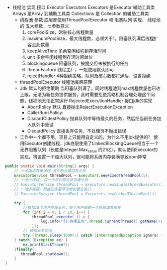 #+STARTUP: overview indent
#+HTML_HEAD: <link href="style.css" rel="stylesheet" type="text/css" />
#+LANGUAGE: zh-CN

- 线程池 实现 接口 Executor Executors
  Executors 是Executor 辅助工具类
  Arrays 是Array 到辅助工具类
  Collections 是 Collection 的辅助工具类
  - 线程池 参数
    底层都使用ThreadPoolExecutor 和 阻塞队列 实现，
    线程池的 五大参数，七参数意义
    1. corePoolSize，常驻核心线程数量
    2. maximumPoolSize，最大线程数，必须大于1，阻塞队列满后线程扩容至此数量
    3. keepAliveTime 多余空闲线程到存活时间
    4. unit 多余空闲线程到存活时间单位
    5. blockingqueue 阻塞队列，被提交但未被执行的任务
    6. threadFactory 线程工厂，一般使用默认即可
    7. rejectHandler 4种拒绝策略，队列及核心数都打满后，设置拒绝
  - threadPoolExecutor 线程池底层原理
  - Jdk 默认的拒绝策略
    当阻塞队列满了，同时线程池到max线程数量也已达上限，无法为新任务提供服务。此时需要拒绝策略机制合理处理这个问题，线程池无法正常运行
    RejectedExecutionHandler 接口jdk的实现
    - AbortPolicy 默认 直接抛出RejectExecutionException
    - CallerRunsPolicy:
    - DiscardOldestPolicy 抛弃队列中等待最久的任务，然后把当前任务加入队列中重试
    - DiscardPolicy 直接丢弃任务，不处理页不抛出错误
  - 工作中一个都不用，项目上只能用自定义的，为什么不用jdk提供的？
    使用Executor创建线程，jdk底层使用了LinkedBlockingQueue相当于一个无界阻塞队列（长度是Integer.Max_value 约21亿），默认使用Executor的实现，将设置一个超大队列，很可能将系统内存装满导致oom异常

#+BEGIN_SRC java
public static void main(String[] args) {
    // 一池固定数量线程,五个柜台窗口营业员
    ExecutorService threadPool = Executors.newFixedThreadPool(5);
    // 一池一线程, 仅一个柜台营业员办理业务
    // ExecutorService threadPool = Executors.newSingleThreadExecutor();
    // 一池多线程，根据业务量浮动增加营业窗口
    // ExecutorService threadPool = Executors.newCachedThreadPool();

    try {
        //模拟10个用户办理业务，每个用户都是一个外部请求线程
        for (int i = 0; i < 10; i++) {
            threadPool.execute( ()-> {
                log.info("{}:办理业务",Thread.currentThread().getName())
            });
        // 模拟业务忙闲
        try {Thread.sleep(1000);} catch (InterruptedException ignore) { }
    } catch (Exception ex) {
        ex.printStackTrace();
    }finally{
       threadPool.shutdown();
    }
}
#+END_SRC
